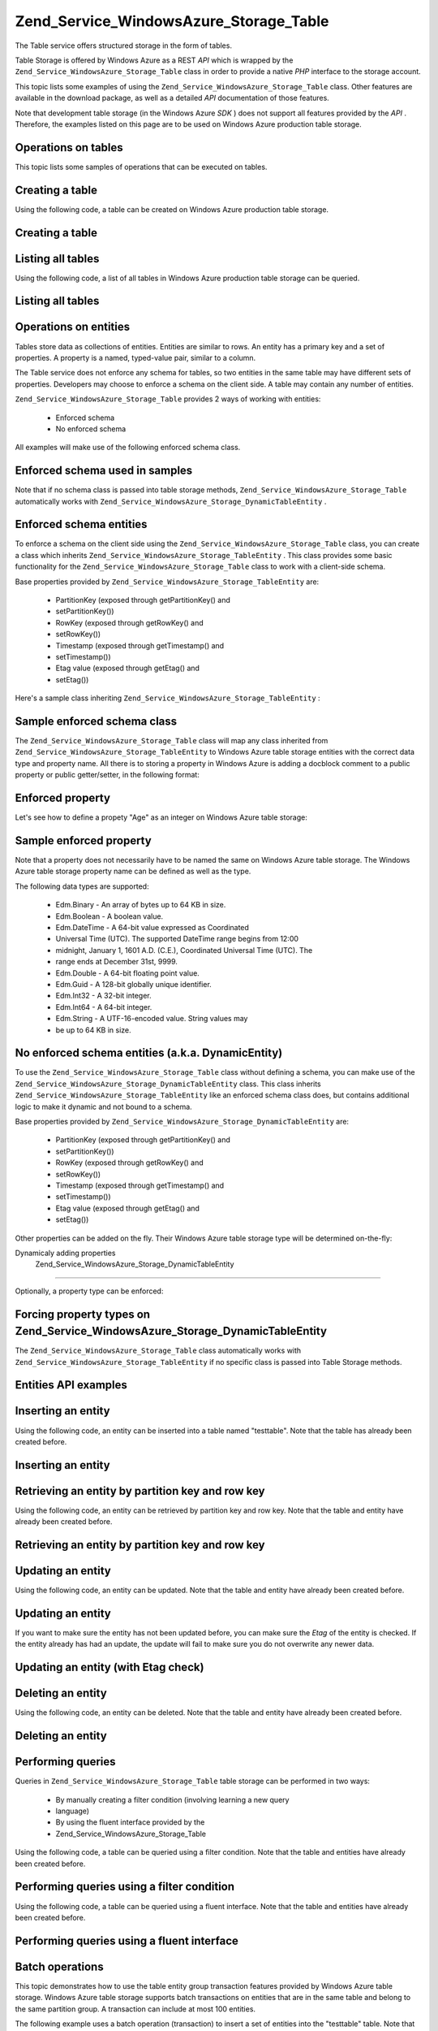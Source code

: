 
Zend_Service_WindowsAzure_Storage_Table
=======================================

The Table service offers structured storage in the form of tables.

Table Storage is offered by Windows Azure as a REST *API* which is wrapped by the ``Zend_Service_WindowsAzure_Storage_Table`` class in order to provide a native *PHP* interface to the storage account.

This topic lists some examples of using the ``Zend_Service_WindowsAzure_Storage_Table`` class. Other features are available in the download package, as well as a detailed *API* documentation of those features.

Note that development table storage (in the Windows Azure *SDK* ) does not support all features provided by the *API* . Therefore, the examples listed on this page are to be used on Windows Azure production table storage.

.. _zend.service.windowsazure.storage.table.api:

Operations on tables
--------------------

This topic lists some samples of operations that can be executed on tables.

.. _zend.service.windowsazure.storage.table.api.create:

Creating a table
----------------

Using the following code, a table can be created on Windows Azure production table storage.

.. _zend.service.windowsazure.storage.table.api.create.example:

Creating a table
----------------

.. code-block:: php
    :linenos:
    
    $storageClient = new Zend_Service_WindowsAzure_Storage_Table(
        'table.core.windows.net', 'myaccount', 'myauthkey'
    );
    $result = $storageClient->createTable('testtable');
    
    echo 'New table name is: ' . $result->Name;
    

.. _zend.service.windowsazure.storage.table.api.list:

Listing all tables
------------------

Using the following code, a list of all tables in Windows Azure production table storage can be queried.

.. _zend.service.windowsazure.storage.table.api.list.example:

Listing all tables
------------------

.. code-block:: php
    :linenos:
    
    $storageClient = new Zend_Service_WindowsAzure_Storage_Table(
        'table.core.windows.net', 'myaccount', 'myauthkey'
    );
    $result = $storageClient->listTables();
    foreach ($result as $table) {
        echo 'Table name is: ' . $table->Name . "\r\n";
    }
    

.. _zend.service.windowsazure.storage.table.entities:

Operations on entities
----------------------

Tables store data as collections of entities. Entities are similar to rows. An entity has a primary key and a set of properties. A property is a named, typed-value pair, similar to a column.

The Table service does not enforce any schema for tables, so two entities in the same table may have different sets of properties. Developers may choose to enforce a schema on the client side. A table may contain any number of entities.

``Zend_Service_WindowsAzure_Storage_Table`` provides 2 ways of working with entities:

    - Enforced schema
    - No enforced schema


All examples will make use of the following enforced schema class.

.. _zend.service.windowsazure.storage.table.entities.schema:

Enforced schema used in samples
-------------------------------

.. code-block:: php
    :linenos:
    
    class SampleEntity extends Zend_Service_WindowsAzure_Storage_TableEntity
    {
        /**
        * @azure Name
        */
        public $Name;
    
        /**
        * @azure Age Edm.Int64
        */
        public $Age;
    
        /**
        * @azure Visible Edm.Boolean
        */
        public $Visible = false;
    }
    

Note that if no schema class is passed into table storage methods, ``Zend_Service_WindowsAzure_Storage_Table`` automatically works with ``Zend_Service_WindowsAzure_Storage_DynamicTableEntity`` .

.. _zend.service.windowsazure.storage.table.entities.enforced:

Enforced schema entities
------------------------

To enforce a schema on the client side using the ``Zend_Service_WindowsAzure_Storage_Table`` class, you can create a class which inherits ``Zend_Service_WindowsAzure_Storage_TableEntity`` . This class provides some basic functionality for the ``Zend_Service_WindowsAzure_Storage_Table`` class to work with a client-side schema.

Base properties provided by ``Zend_Service_WindowsAzure_Storage_TableEntity`` are:

    - PartitionKey (exposed through getPartitionKey() and
    - setPartitionKey())
    - RowKey (exposed through getRowKey() and
    - setRowKey())
    - Timestamp (exposed through getTimestamp() and
    - setTimestamp())
    - Etag value (exposed through getEtag() and
    - setEtag())


Here's a sample class inheriting ``Zend_Service_WindowsAzure_Storage_TableEntity`` :

.. _zend.service.windowsazure.storage.table.entities.enforced.schema:

Sample enforced schema class
----------------------------

.. code-block:: php
    :linenos:
    
    class SampleEntity extends Zend_Service_WindowsAzure_Storage_TableEntity
    {
        /**
         * @azure Name
         */
        public $Name;
    
        /**
         * @azure Age Edm.Int64
         */
        public $Age;
    
        /**
         * @azure Visible Edm.Boolean
         */
        public $Visible = false;
    }
    

The ``Zend_Service_WindowsAzure_Storage_Table`` class will map any class inherited from ``Zend_Service_WindowsAzure_Storage_TableEntity`` to Windows Azure table storage entities with the correct data type and property name. All there is to storing a property in Windows Azure is adding a docblock comment to a public property or public getter/setter, in the following format:

.. _zend.service.windowsazure.storage.table.entities.enforced.schema-property:

Enforced property
-----------------

.. code-block:: php
    :linenos:
    
    /**
     * @azure <property name in Windows Azure> <optional property type>
     */
    public $<property name in PHP>;
    

Let's see how to define a propety "Age" as an integer on Windows Azure table storage:

.. _zend.service.windowsazure.storage.table.entities.enforced.schema-property-sample:

Sample enforced property
------------------------

.. code-block:: php
    :linenos:
    
    /**
     * @azure Age Edm.Int64
     */
    public $Age;
    

Note that a property does not necessarily have to be named the same on Windows Azure table storage. The Windows Azure table storage property name can be defined as well as the type.

The following data types are supported:

    - Edm.Binary - An array of bytes up to 64 KB in size.
    - Edm.Boolean - A boolean value.
    - Edm.DateTime - A 64-bit value expressed as Coordinated
    - Universal Time (UTC). The supported DateTime range begins from 12:00
    - midnight, January 1, 1601 A.D. (C.E.), Coordinated Universal Time (UTC). The
    - range ends at December 31st, 9999.
    - Edm.Double - A 64-bit floating point value.
    - Edm.Guid - A 128-bit globally unique identifier.
    - Edm.Int32 - A 32-bit integer.
    - Edm.Int64 - A 64-bit integer.
    - Edm.String - A UTF-16-encoded value. String values may
    - be up to 64 KB in size.


.. _zend.service.windowsazure.storage.table.entities.dynamic:

No enforced schema entities (a.k.a. DynamicEntity)
--------------------------------------------------

To use the ``Zend_Service_WindowsAzure_Storage_Table`` class without defining a schema, you can make use of the ``Zend_Service_WindowsAzure_Storage_DynamicTableEntity`` class. This class inherits ``Zend_Service_WindowsAzure_Storage_TableEntity`` like an enforced schema class does, but contains additional logic to make it dynamic and not bound to a schema.

Base properties provided by ``Zend_Service_WindowsAzure_Storage_DynamicTableEntity`` are:

    - PartitionKey (exposed through getPartitionKey() and
    - setPartitionKey())
    - RowKey (exposed through getRowKey() and
    - setRowKey())
    - Timestamp (exposed through getTimestamp() and
    - setTimestamp())
    - Etag value (exposed through getEtag() and
    - setEtag())


Other properties can be added on the fly. Their Windows Azure table storage type will be determined on-the-fly:

.. _zend.service.windowsazure.storage.table.entities.dynamic.schema:

Dynamicaly adding properties
                    Zend_Service_WindowsAzure_Storage_DynamicTableEntity
-----------------------------------------------------------------------------------------------------

.. code-block:: php
    :linenos:
    
    $target = new Zend_Service_WindowsAzure_Storage_DynamicTableEntity(
        'partition1', '000001'
    );
    $target->Name = 'Name'; // Will add property "Name" of type "Edm.String"
    $target->Age  = 25;     // Will add property "Age" of type "Edm.Int32"
    

Optionally, a property type can be enforced:

.. _zend.service.windowsazure.storage.table.entities.dynamic.schema-forcedproperties:

Forcing property types on Zend_Service_WindowsAzure_Storage_DynamicTableEntity
------------------------------------------------------------------------------

.. code-block:: php
    :linenos:
    
    $target = new Zend_Service_WindowsAzure_Storage_DynamicTableEntity(
        'partition1', '000001'
    );
    $target->Name = 'Name'; // Will add property "Name" of type "Edm.String"
    $target->Age  = 25;     // Will add property "Age" of type "Edm.Int32"
    
    // Change type of property "Age" to "Edm.Int32":
    $target->setAzurePropertyType('Age', 'Edm.Int64');
    

The ``Zend_Service_WindowsAzure_Storage_Table`` class automatically works with ``Zend_Service_WindowsAzure_Storage_TableEntity`` if no specific class is passed into Table Storage methods.

.. _zend.service.windowsazure.storage.table.entities.api:

Entities API examples
---------------------

.. _zend.service.windowsazure.storage.table.entities.api.insert:

Inserting an entity
-------------------

Using the following code, an entity can be inserted into a table named "testtable". Note that the table has already been created before.

.. _zend.service.windowsazure.storage.table.api.entities.insert.example:

Inserting an entity
-------------------

.. code-block:: php
    :linenos:
    
    $entity = new SampleEntity ('partition1', 'row1');
    $entity->FullName = "Maarten";
    $entity->Age = 25;
    $entity->Visible = true;
    
    $storageClient = new Zend_Service_WindowsAzure_Storage_Table(
        'table.core.windows.net', 'myaccount', 'myauthkey'
    );
    $result = $storageClient->insertEntity('testtable', $entity);
    
    // Check the timestamp and etag of the newly inserted entity
    echo 'Timestamp: ' . $result->getTimestamp() . "\n";
    echo 'Etag: ' . $result->getEtag() . "\n";
    

.. _zend.service.windowsazure.storage.table.entities.api.retrieve-by-id:

Retrieving an entity by partition key and row key
-------------------------------------------------

Using the following code, an entity can be retrieved by partition key and row key. Note that the table and entity have already been created before.

.. _zend.service.windowsazure.storage.table.entities.api.retrieve-by-id.example:

Retrieving an entity by partition key and row key
-------------------------------------------------

.. code-block:: php
    :linenos:
    
    $storageClient = new Zend_Service_WindowsAzure_Storage_Table(
        'table.core.windows.net', 'myaccount', 'myauthkey'
    );
    $entity= $storageClient->retrieveEntityById(
        'testtable', 'partition1', 'row1', 'SampleEntity'
    );
    

.. _zend.service.windowsazure.storage.table.entities.api.updating:

Updating an entity
------------------

Using the following code, an entity can be updated. Note that the table and entity have already been created before.

.. _zend.service.windowsazure.storage.table.api.entities.updating.example:

Updating an entity
------------------

.. code-block:: php
    :linenos:
    
    $storageClient = new Zend_Service_WindowsAzure_Storage_Table(
        'table.core.windows.net', 'myaccount', 'myauthkey'
    );
    $entity = $storageClient->retrieveEntityById(
        'testtable', 'partition1', 'row1', 'SampleEntity'
    );
    
    $entity->Name = 'New name';
    $result = $storageClient->updateEntity('testtable', $entity);
    

If you want to make sure the entity has not been updated before, you can make sure the *Etag* of the entity is checked. If the entity already has had an update, the update will fail to make sure you do not overwrite any newer data.

.. _zend.service.windowsazure.storage.table.entities.api.updating.example-etag:

Updating an entity (with Etag check)
------------------------------------

.. code-block:: php
    :linenos:
    
    $storageClient = new Zend_Service_WindowsAzure_Storage_Table(
        'table.core.windows.net', 'myaccount', 'myauthkey'
    );
    $entity = $storageClient->retrieveEntityById(
        'testtable', 'partition1', 'row1', 'SampleEntity'
    );
    
    $entity->Name = 'New name';
    
    // last parameter instructs the Etag check:
    $result = $storageClient->updateEntity('testtable', $entity, true);
    

.. _zend.service.windowsazure.storage.table.entities.api.delete:

Deleting an entity
------------------

Using the following code, an entity can be deleted. Note that the table and entity have already been created before.

.. _zend.service.windowsazure.storage.table.entities.api.delete.example:

Deleting an entity
------------------

.. code-block:: php
    :linenos:
    
    $storageClient = new Zend_Service_WindowsAzure_Storage_Table(
        'table.core.windows.net', 'myaccount', 'myauthkey'
    );
    $entity = $storageClient->retrieveEntityById(
        'testtable', 'partition1', 'row1', 'SampleEntity'
    );
    $result = $storageClient->deleteEntity('testtable', $entity);
    

.. _zend.service.windowsazure.storage.table.entities.querying:

Performing queries
------------------

Queries in ``Zend_Service_WindowsAzure_Storage_Table`` table storage can be performed in two ways:

    - By manually creating a filter condition (involving learning a new query
    - language)
    - By using the fluent interface provided by the
    - Zend_Service_WindowsAzure_Storage_Table


Using the following code, a table can be queried using a filter condition. Note that the table and entities have already been created before.

.. _zend.service.windowsazure.storage.table.entities.querying.query-filter:

Performing queries using a filter condition
-------------------------------------------

.. code-block:: php
    :linenos:
    
    $storageClient = new Zend_Service_WindowsAzure_Storage_Table(
        'table.core.windows.net', 'myaccount', 'myauthkey'
    );
    $entities = $storageClient->storageClient->retrieveEntities(
        'testtable',
        'Name eq \'Maarten\' and PartitionKey eq \'partition1\'',
        'SampleEntity'
    );
    
    foreach ($entities as $entity) {
        echo 'Name: ' . $entity->Name . "\n";
    }
    

Using the following code, a table can be queried using a fluent interface. Note that the table and entities have already been created before.

.. _zend.service.windowsazure.storage.table.api.entities.query-fluent:

Performing queries using a fluent interface
-------------------------------------------

.. code-block:: php
    :linenos:
    
    $storageClient = new Zend_Service_WindowsAzure_Storage_Table(
        'table.core.windows.net', 'myaccount', 'myauthkey'
    );
    $entities = $storageClient->storageClient->retrieveEntities(
        'testtable',
        $storageClient->select()
                      ->from($tableName)
                      ->where('Name eq ?', 'Maarten')
                      ->andWhere('PartitionKey eq ?', 'partition1'),
        'SampleEntity'
    );
    
    foreach ($entities as $entity) {
        echo 'Name: ' . $entity->Name . "\n";
    }
    

.. _zend.service.windowsazure.storage.table.entities.batch:

Batch operations
----------------

This topic demonstrates how to use the table entity group transaction features provided by Windows Azure table storage. Windows Azure table storage supports batch transactions on entities that are in the same table and belong to the same partition group. A transaction can include at most 100 entities.

The following example uses a batch operation (transaction) to insert a set of entities into the "testtable" table. Note that the table has already been created before.

.. _zend.service.windowsazure.storage.table.api.batch:

Executing a batch operation
---------------------------

.. code-block:: php
    :linenos:
    
    $storageClient = new Zend_Service_WindowsAzure_Storage_Table(
        'table.core.windows.net', 'myaccount', 'myauthkey'
    );
    
    // Start batch
    $batch = $storageClient->startBatch();
    
    // Insert entities in batch
    $entities = generateEntities();
    foreach ($entities as $entity) {
        $storageClient->insertEntity($tableName, $entity);
    }
    
    // Commit
    $batch->commit();
    

.. _zend.service.windowsazure.storage.table.sessionhandler:

Table storage session handler
-----------------------------

When running a *PHP* application on the Windows Azure platform in a load-balanced mode (running 2 Web Role instances or more), it is important that *PHP* session data can be shared between multiple Web Role instances. The Windows Azure *SDK* for *PHP* provides the ``Zend_Service_WindowsAzure_SessionHandler`` class, which uses Windows Azure Table Storage as a session handler for *PHP* applications.

To use the ``Zend_Service_WindowsAzure_SessionHandler`` session handler, it should be registered as the default session handler for your *PHP* application:

.. _zend.service.windowsazure.storage.table.api.sessionhandler-register:

Registering table storage session handler
-----------------------------------------

.. code-block:: php
    :linenos:
    
    $storageClient = new Zend_Service_WindowsAzure_Storage_Table(
        'table.core.windows.net', 'myaccount', 'myauthkey'
    );
    
    $sessionHandler = new Zend_Service_WindowsAzure_SessionHandler(
        $storageClient , 'sessionstable'
    );
    $sessionHandler->register();
    

The above classname registers the ``Zend_Service_WindowsAzure_SessionHandler`` session handler and will store sessions in a table called "sessionstable".

After registration of the ``Zend_Service_WindowsAzure_SessionHandler`` session handler, sessions can be started and used in the same way as a normal *PHP* session:

.. _zend.service.windowsazure.storage.table.api.sessionhandler-usage:

Using table storage session handler
-----------------------------------

.. code-block:: php
    :linenos:
    
    $storageClient = new Zend_Service_WindowsAzure_Storage_Table(
        'table.core.windows.net', 'myaccount', 'myauthkey'
    );
    
    $sessionHandler = new Zend_Service_WindowsAzure_SessionHandler(
        $storageClient , 'sessionstable'
    );
    $sessionHandler->register();
    
    session_start();
    
    if (!isset($_SESSION['firstVisit'])) {
        $_SESSION['firstVisit'] = time();
    }
    
    // ...
    

The ``Zend_Service_WindowsAzure_SessionHandler`` session handler should be registered before a call to ``session_start()`` is made!



